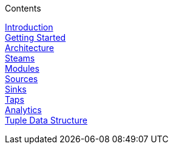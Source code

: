 .Contents
// The space with a plus symbol is markdown for a hard line break
****
link:GuideIntroduction[Introduction] +
link:GuideGettingStarted[Getting Started] +
link:Architecture[Architecture] +
link:Streams[Steams] +
link:Modules[Modules] +
link:Sources[Sources] +
link:Sinks[Sinks] +
link:Taps[Taps] +
link:Analytics[Analytics] +
link:GuideTuple[Tuple Data Structure] +
****